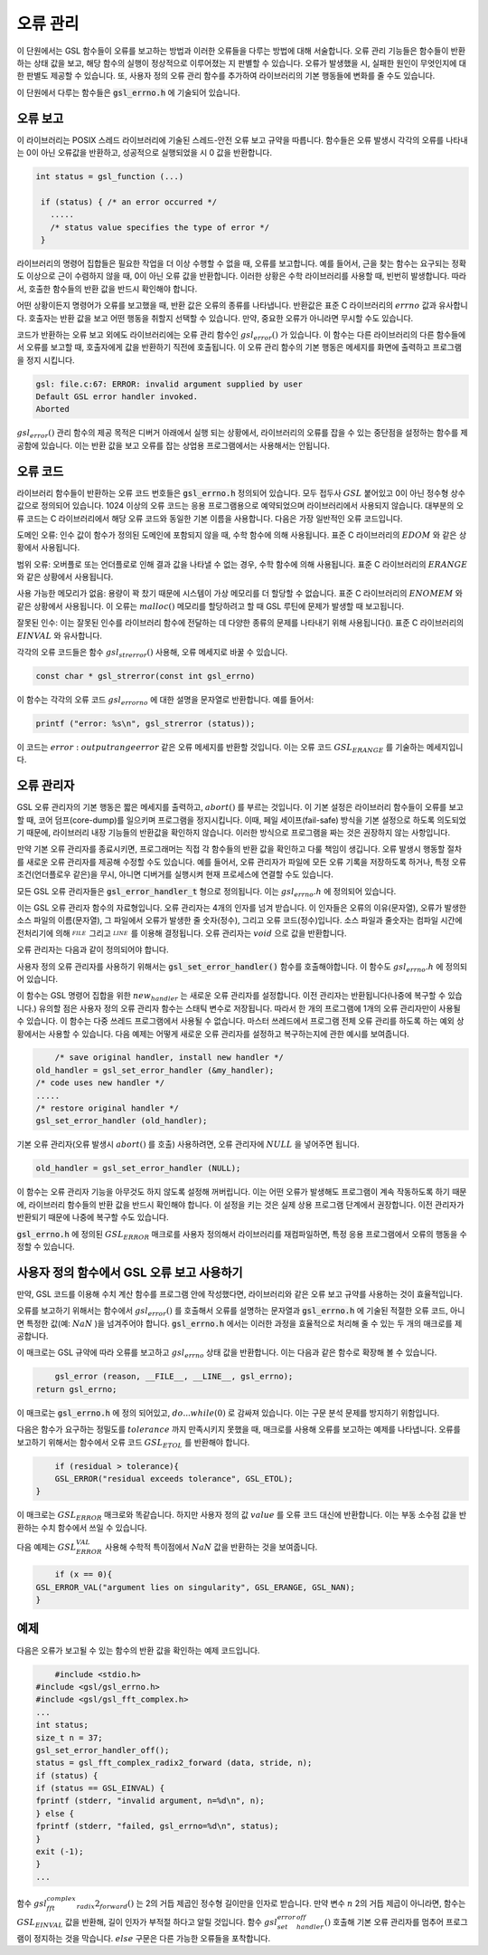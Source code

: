 **********
오류 관리
**********
이 단원에서는 GSL 함수들이 오류를 보고하는 방법과 이러한 오류들을 다루는 방법에 대해 서술합니다. 
오류 관리 기능들은 함수들이 반환하는 상태 값을 보고, 해당 함수의 실행이 정상적으로 이루어졌는 지 판별할 수 있습니다. 
오류가 발생했을 시, 실패한 원인이 무엇인지에 대한 판별도 제공할 수 있습니다. 
또, 사용자 정의 오류 관리 함수를 추가하여 라이브러리의 기본 행동들에 변화를 줄 수도 있습니다.

이 단원에서 다루는 함수들은 :code:`gsl_errno.h` 에 기술되어 있습니다.

오류 보고
====================

이 라이브러리는 POSIX 스레드 라이브러리에 기술된 스레드-안전 오류 보고 규약을 따릅니다. 
함수들은 오류 발생시 각각의 오류를 나타내는 0이 아닌 오류값을 반환하고, 
성공적으로 실행되었을 시 0 값을 반환합니다.

.. code-block:: c

    int status = gsl_function (...)
     
     if (status) { /* an error occurred */
       .....
       /* status value specifies the type of error */
     }


라이브러리의 명령어 집합들은 필요한 작업을 더 이상 수행할 수 없을 때, 오류를 보고합니다. 
예를 들어서, 근을 찾는 함수는 요구되는 정확도 이상으로 근이 수렴하지 않을 때, 0이 아닌 오류 값을 반환합니다. 
이러한 상황은 수학 라이브러리를 사용할 때, 빈번히 발생합니다. 따라서, 호출한 함수들의 반환 값을 반드시 확인해야 합니다.

어떤 상황이든지 명령어가 오류를 보고했을 때, 반환 값은 오류의 종류를 나타냅니다. 
반환값은 표준 C 라이브러리의 :math:`errno` 값과 유사합니다. 
호출자는 반환 값을 보고 어떤 행동을 취할지 선택할 수 있습니다. 
만약, 중요한 오류가 아니라면 무시할 수도 있습니다.

코드가 반환하는 오류 보고 외에도 라이브러리에는 오류 관리 함수인 :math:`gsl_error()` 가 있습니다. 
이 함수는 다른 라이브러리의 다른 함수들에서 오류를 보고할 때, 호출자에게 값을 반환하기 직전에 호출됩니다. 
이 오류 관리 함수의 기본 행동은 메세지를 화면에 출력하고 프로그램을 정지 시킵니다.

.. code-block:: console

     gsl: file.c:67: ERROR: invalid argument supplied by user
     Default GSL error handler invoked.
     Aborted

:math:`gsl_error()` 관리 함수의 제공 목적은 디버거 아래에서 실행 되는 상황에서, 
라이브러리의 오류를 잡을 수 있는 중단점을 설정하는 함수를 제공함에 있습니다. 
이는 반환 값을 보고 오류를 잡는 상업용 프로그램에서는 사용해서는 안됩니다.

오류 코드
====================

라이브러리 함수들이 반환하는 오류 코드 번호들은 :code:`gsl_errno.h` 정의되어 있습니다. 
모두 접두사 :math:`GSL` 붙어있고 0이 아닌 정수형 상수값으로 정의되어 있습니다. 
1024 이상의 오류 코드는 응용 프로그램용으로 예약되었으며 라이브러리에서 사용되지 않습니다. 
대부분의 오류 코드는 C 라이브러리에서 해당 오류 코드와 동일한 기본 이름을 사용합니다. 
다음은 가장 일반적인 오류 코드입니다.


.. c:var:: int GSL_EDOM

도메인 오류: 인수 값이 함수가 정의된 도메인에 포함되지 않을 때, 수학 함수에 의해 사용됩니다. 
표준 C 라이브러리의 :math:`EDOM` 와 같은 상황에서 사용됩니다. 

.. c:var:: int GSL_ERANGE

범위 오류: 오버플로 또는 언더플로로 인해 결과 값을 나타낼 수 없는 경우, 수학 함수에 의해 사용됩니다.
표준 C 라이브러리의 :math:`ERANGE` 와 같은 상황에서 사용됩니다. 

.. c:var:: int GSL_ENOMEM

사용 가능한 메모리가 없음: 용량이 꽉 찼기 때문에 시스템이 가상 메모리를 더 할당할 수 없습니다.
표준 C 라이브러리의 :math:`ENOMEM` 와 같은 상황에서 사용됩니다. 
이 오류는 :math:`malloc()` 메모리를 할당하려고 할 때 GSL 루틴에 문제가 발생할 때 보고됩니다.

.. c:var:: int GSL_EINVAL

잘못된 인수: 이는 잘못된 인수를 라이브러리 함수에 전달하는 데 다양한 종류의 문제를 나타내기 위해 사용됩니다().
표준 C 라이브러리의 :math:`EINVAL` 와 유사합니다.

각각의 오류 코드들은 함수 :math:`gsl_strerror()` 사용해, 오류 메세지로 바꿀 수 있습니다.

.. code-block:: c

         const char * gsl_strerror(const int gsl_errno)


이 함수는 각각의 오류 코드 :math:`gsl_errorno` 에 대한 설명을 문자열로 반환합니다. 
예를 들어서:

.. code-block:: c

         printf ("error: %s\n", gsl_strerror (status));


이 코드는 :math:`error: output range error` 같은 오류 메세지를 반환할 것입니다. 
이는 오류 코드 :math:`GSL_ERANGE` 를 기술하는 메세지입니다.

오류 관리자
====================

GSL 오류 관리자의 기본 행동은 짧은 메세지를 출력하고, :math:`abort()` 를 부르는 것입니다. 
이 기본 설정은 라이브러리 함수들이 오류를 보고할 때, 코어 덤프(core-dump)를 일으키며 프로그램을 정지시킵니다. 
이때, 페일 세이프(fail-safe) 방식을 기본 설정으로 하도록 의도되었기 때문에, 
라이브러리 내장 기능들의 반환값을 확인하지 않습니다. 
이러한 방식으로 프로그램을 짜는 것은 권장하지 않는 사항입니다.

만약 기본 오류 관리자를 종료시키면, 프로그래머는 직접 각 함수들의 반환 값을 확인하고 다룰 책임이 생깁니다. 
오류 발생시 행동할 절차를 새로운 오류 관리자를 제공해 수정할 수도 있습니다. 
예를 들어서, 오류 관리자가 파일에 모든 오류 기록을 저장하도록 하거나, 
특정 오류 조건(언더플로우 같은)을 무시, 아니면 디버거를 실행시켜 현재 프로세스에 연결할 수도 있습니다.

모든 GSL 오류 관리자들은 :code:`gsl_error_handler_t` 형으로 정의됩니다. 이는 :math:`gsl_errno.h` 에 정의되어 있습니다.


.. c:type:: gsl_error_handler_t

이는 GSL 오류 관리자 함수의 자료형입니다. 오류 관리자는 4개의 인자를 넘겨 받습니다. 이 인자들은 오류의 이유(문자열), 
오류가 발생한 소스 파일의 이름(문자열), 그 파일에서 오류가 발생한 줄 숫자(정수), 그리고 오류 코드(정수)입니다. 
소스 파일과 줄숫자는 컴파일 시간에 전처리기에 의해 :math:`__FILE__` 그리고 :math:`__LINE__` 를 이용해 결정됩니다. 
오류 관리자는 :math:`void` 으로 값을 반환합니다. 

오류 관리자는 다음과 같이 정의되어야 합니다.

.. function:: void handler (const char * reason, const char * file, int line ,int gsl_errno)

사용자 정의 오류 관리자를 사용하기 위해서는 :code:`gsl_set_error_handler()` 함수를 호출해야합니다. 이 함수도 :math:`gsl_errno.h` 에 정의되어 있습니다.

.. function:: gsl_error_handler_t * gsl_set_error_handler ( gsl_error_handler_t * new_handler)


이 함수는 GSL 명령어 집합을 위한 :math:`new_handler` 는 새로운 오류 관리자를 설정합니다. 
이전 관리자는 반환됩니다(나중에 복구할 수 있습니다.) 
유의할 점은 사용자 정의 오류 관리자 함수는 스태틱 변수로 저장됩니다. 
따라서 한 개의 프로그램에 1개의 오류 관리자만이 사용될 수 있습니다. 
이 함수는 다중 쓰레드 프로그램에서 사용될 수 없습니다. 
마스터 쓰레드에서 프로그램 전체 오류 관리를 하도록 하는 예외 상황에서는 사용할 수 있습니다. 
다음 예제는 어떻게 새로운 오류 관리자를 설정하고 복구하는지에 관한 예시를 보여줍니다.

.. code-block:: c

         /* save original handler, install new handler */
     old_handler = gsl_set_error_handler (&my_handler);
     /* code uses new handler */
     .....
     /* restore original handler */
     gsl_set_error_handler (old_handler);


기본 오류 관리자(오류 발생시 :math:`abort()` 를 호출) 사용하려면, 오류 관리자에 :math:`NULL` 을 넣어주면 됩니다.

.. code-block:: c

         old_handler = gsl_set_error_handler (NULL);


.. function:: gsl_error_handler_t * gsl_set_error_handler_off()

이 함수는 오류 관리자 기능을 아무것도 하지 않도록 설정해 꺼버립니다. 
이는 어떤 오류가 발생해도 프로그램이 계속 작동하도록 하기 때문에, 
라이브러리 함수들의 반환 값을 반드시 확인해야 합니다. 
이 설정을 키는 것은 실제 상용 프로그램 단계에서 권장합니다. 
이전 관리자가 반환되기 때문에 나중에 복구할 수도 있습니다.

:code:`gsl_errno.h` 에 정의된 :math:`GSL_ERROR` 매크로를 사용자 정의해서 라이브러리를 재컴파일하면, 
특정 응용 프로그램에서 오류의 행동을 수정할 수 있습니다.



     
사용자 정의 함수에서 GSL 오류 보고 사용하기
==================================================

만약, GSL 코드를 이용해 수치 계산 함수를 프로그램 안에 작성했다면, 
라이브러리와 같은 오류 보고 규약를 사용하는 것이 효율적입니다.

오류를 보고하기 위해서는 함수에서 :math:`gsl_error()` 를 호출해서 오류를 설명하는 문자열과 
:code:`gsl_errno.h` 에 기술된 적절한 오류 코드, 아니면 특정한 값(예: :math:`NaN` )을 넘겨주어야 합니다. 
:code:`gsl_errno.h` 에서는 이러한 과정을 효율적으로 처리해 줄 수 있는 두 개의 매크로를 제공합니다.


.. c:macro:: GSL_ERROR (reason, gsl_errno)

이 매크로는 GSL 규약에 따라 오류를 보고하고 :math:`gsl_errno` 상태 값을 반환합니다. 이는 다음과 같은 함수로 확장해 볼 수 있습니다.

.. code-block:: c

         gsl_error (reason, __FILE__, __LINE__, gsl_errno);
     return gsl_errno;


이 매크로는 :code:`gsl_errno.h` 에 정의 되어있고, :math:`do {...} while(0)` 로 감싸져 있습니다. 이는 구문 분석 문제를 방지하기 위함입니다.

다음은 함수가 요구하는 정밀도를 :math:`tolerance` 까지 만족시키지 못했을 때, 매크로를 사용해 오류를 보고하는 예제를 나타냅니다. 
오류를 보고하기 위해서는 함수에서 오류 코드 :math:`GSL_ETOL` 를 반환해야 합니다.

.. code-block:: c

         if (residual > tolerance){
         GSL_ERROR("residual exceeds tolerance", GSL_ETOL);
     }


.. c:macro:: GSL_ERROR_VAL (reason, gsl_errno, value*)

이 매크로는 :math:`GSL_ERROR` 매크로와 똑같습니다. 하지만 사용자 정의 값 :math:`value` 를 오류 코드 대신에 반환합니다. 
이는 부동 소수점 값을 반환하는 수치 함수에서 쓰일 수 있습니다.

다음 예제는 :math:`GSL_ERROR_VAL` 사용해 수학적 특이점에서 :math:`NaN` 값을 반환하는 것을 보여줍니다.

.. code-block:: c

         if (x == 0){
     GSL_ERROR_VAL("argument lies on singularity", GSL_ERANGE, GSL_NAN);
     }


예제
====================

다음은 오류가 보고될 수 있는 함수의 반환 값을 확인하는 예제 코드입니다.

.. code-block:: c

         #include <stdio.h>
     #include <gsl/gsl_errno.h>
     #include <gsl/gsl_fft_complex.h>
     ...
     int status;
     size_t n = 37;
     gsl_set_error_handler_off();
     status = gsl_fft_complex_radix2_forward (data, stride, n);
     if (status) {
     if (status == GSL_EINVAL) {
     fprintf (stderr, "invalid argument, n=%d\n", n);
     } else {
     fprintf (stderr, "failed, gsl_errno=%d\n", status);
     }
     exit (-1);
     }
     ...


함수 :math:`gsl_fft_complex_radix2_forward()` 는 2의 거듭 제곱인 정수형 길이만을 인자로 받습니다. 
만약 변수 :math:`n` 2의 거듭 제곱이 아니라면, 함수는 :math:`GSL_EINVAL` 값을 반환해, 
길이 인자가 부적절 하다고 알릴 것입니다. 함수 :math:`gsl_set_error_handler_off()` 호출해 기본 오류 관리자를 멈추어 프로그램이 정지하는 것을 막습니다. 
:math:`else` 구문은 다른 가능한 오류들을 포착합니다.
   


